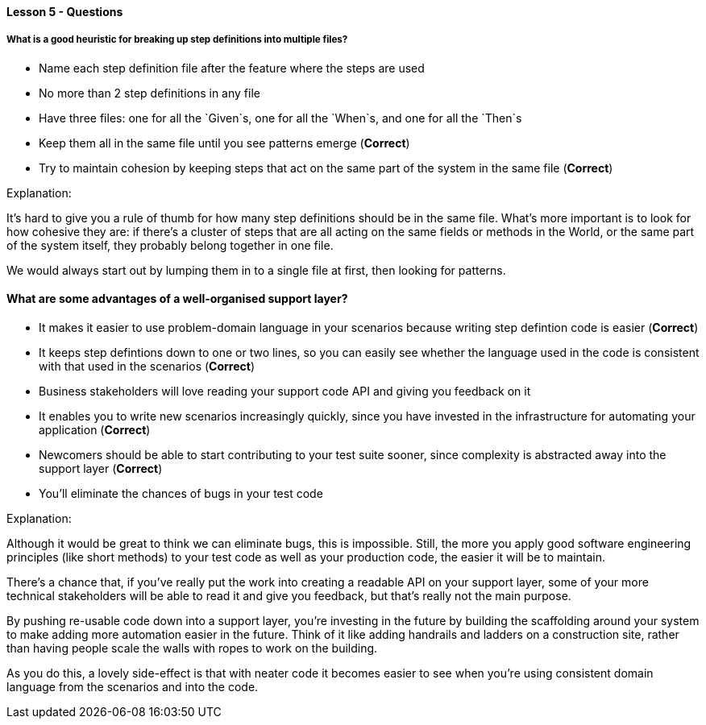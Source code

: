 ==== Lesson 5 - Questions

===== What is a good heuristic for breaking up step definitions into multiple files?

* Name each step definition file after the feature where the steps are used
* No more than 2 step definitions in any file
* Have three files: one for all the `Given`s, one for all the `When`s, and one for all the `Then`s
* Keep them all in the same file until you see patterns emerge (*Correct*)
* Try to maintain cohesion by keeping steps that act on the same part of the system in the same file (*Correct*)

Explanation:

It's hard to give you a rule of thumb for how many step definitions should be in the same file. What's more important is to look for how cohesive they are: if there's a cluster of steps that are all acting on the same fields or methods in the World, or the same part of the system itself, they probably belong together in one file.

We would always start out by lumping them in to a single file at first, then looking for patterns.

==== What are some advantages of a well-organised support layer?

* It makes it easier to use problem-domain language in your scenarios because writing step defintion code is easier (*Correct*)
* It keeps step defintions down to one or two lines, so you can easily see whether the language used in the code is consistent with that used in the scenarios (*Correct*)
* Business stakeholders will love reading your support code API and giving you feedback on it
* It enables you to write new scenarios increasingly quickly, since you have invested in the infrastructure for automating your application (*Correct*)
* Newcomers should be able to start contributing to your test suite sooner, since complexity is abstracted away into the support layer (*Correct*)
* You'll eliminate the chances of bugs in your test code

Explanation:

Although it would be great to think we can eliminate bugs, this is impossible. Still, the more you apply good software engineering principles (like short methods) to your test code as well as your production code, the easier it will be to maintain.

There's a chance that, if you've really put the work into creating a readable API on your support layer, some of your more technical stakeholders will be able to read it and give you feedback, but that's really not the main purpose.

By pushing re-usable code down into a support layer, you're investing in the future by building the scaffolding around your system to make adding more automation easier in the future. Think of it like adding handrails and ladders on a construction site, rather than having people scale the walls with ropes to work on the building.

As you do this, a lovely side-effect is that with neater code it becomes easier to see when you're using consistent domain language from the scenarios and into the code.